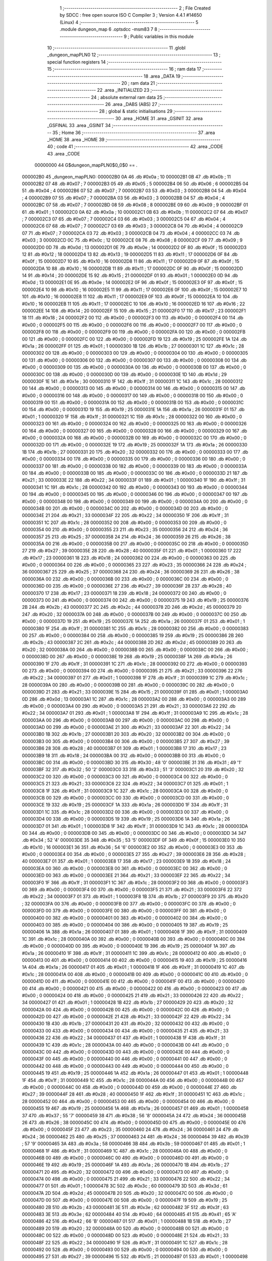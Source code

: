                                       1 ;--------------------------------------------------------
                                      2 ; File Created by SDCC : free open source ISO C Compiler 
                                      3 ; Version 4.4.1 #14650 (Linux)
                                      4 ;--------------------------------------------------------
                                      5 	.module dungeon_map
                                      6 	.optsdcc -msm83
                                      7 	
                                      8 ;--------------------------------------------------------
                                      9 ; Public variables in this module
                                     10 ;--------------------------------------------------------
                                     11 	.globl _dungeon_mapPLN0
                                     12 ;--------------------------------------------------------
                                     13 ; special function registers
                                     14 ;--------------------------------------------------------
                                     15 ;--------------------------------------------------------
                                     16 ; ram data
                                     17 ;--------------------------------------------------------
                                     18 	.area _DATA
                                     19 ;--------------------------------------------------------
                                     20 ; ram data
                                     21 ;--------------------------------------------------------
                                     22 	.area _INITIALIZED
                                     23 ;--------------------------------------------------------
                                     24 ; absolute external ram data
                                     25 ;--------------------------------------------------------
                                     26 	.area _DABS (ABS)
                                     27 ;--------------------------------------------------------
                                     28 ; global & static initialisations
                                     29 ;--------------------------------------------------------
                                     30 	.area _HOME
                                     31 	.area _GSINIT
                                     32 	.area _GSFINAL
                                     33 	.area _GSINIT
                                     34 ;--------------------------------------------------------
                                     35 ; Home
                                     36 ;--------------------------------------------------------
                                     37 	.area _HOME
                                     38 	.area _HOME
                                     39 ;--------------------------------------------------------
                                     40 ; code
                                     41 ;--------------------------------------------------------
                                     42 	.area _CODE
                                     43 	.area _CODE
                         00000000    44 G$dungeon_mapPLN0$0_0$0 == .
    000002B0                         45 _dungeon_mapPLN0:
    000002B0 0A                      46 	.db #0x0a	; 10
    000002B1 0B                      47 	.db #0x0b	; 11
    000002B2 07                      48 	.db #0x07	; 7
    000002B3 05                      49 	.db #0x05	; 5
    000002B4 06                      50 	.db #0x06	; 6
    000002B5 04                      51 	.db #0x04	; 4
    000002B6 07                      52 	.db #0x07	; 7
    000002B7 03                      53 	.db #0x03	; 3
    000002B8 04                      54 	.db #0x04	; 4
    000002B9 07                      55 	.db #0x07	; 7
    000002BA 03                      56 	.db #0x03	; 3
    000002BB 04                      57 	.db #0x04	; 4
    000002BC 07                      58 	.db #0x07	; 7
    000002BD 08                      59 	.db #0x08	; 8
    000002BE 09                      60 	.db #0x09	; 9
    000002BF 01                      61 	.db #0x01	; 1
    000002C0 0A                      62 	.db #0x0a	; 10
    000002C1 0B                      63 	.db #0x0b	; 11
    000002C2 07                      64 	.db #0x07	; 7
    000002C3 07                      65 	.db #0x07	; 7
    000002C4 03                      66 	.db #0x03	; 3
    000002C5 04                      67 	.db #0x04	; 4
    000002C6 07                      68 	.db #0x07	; 7
    000002C7 03                      69 	.db #0x03	; 3
    000002C8 04                      70 	.db #0x04	; 4
    000002C9 07                      71 	.db #0x07	; 7
    000002CA 03                      72 	.db #0x03	; 3
    000002CB 04                      73 	.db #0x04	; 4
    000002CC 03                      74 	.db #0x03	; 3
    000002CD 0C                      75 	.db #0x0c	; 12
    000002CE 08                      76 	.db #0x08	; 8
    000002CF 09                      77 	.db #0x09	; 9
    000002D0 0D                      78 	.db #0x0d	; 13
    000002D1 0E                      79 	.db #0x0e	; 14
    000002D2 0F                      80 	.db #0x0f	; 15
    000002D3 12                      81 	.db #0x12	; 18
    000002D4 13                      82 	.db #0x13	; 19
    000002D5 11                      83 	.db #0x11	; 17
    000002D6 0F                      84 	.db #0x0f	; 15
    000002D7 10                      85 	.db #0x10	; 16
    000002D8 11                      86 	.db #0x11	; 17
    000002D9 0F                      87 	.db #0x0f	; 15
    000002DA 10                      88 	.db #0x10	; 16
    000002DB 11                      89 	.db #0x11	; 17
    000002DC 0F                      90 	.db #0x0f	; 15
    000002DD 14                      91 	.db #0x14	; 20
    000002DE 15                      92 	.db #0x15	; 21
    000002DF 01                      93 	.db #0x01	; 1
    000002E0 0D                      94 	.db #0x0d	; 13
    000002E1 0E                      95 	.db #0x0e	; 14
    000002E2 0F                      96 	.db #0x0f	; 15
    000002E3 0F                      97 	.db #0x0f	; 15
    000002E4 10                      98 	.db #0x10	; 16
    000002E5 11                      99 	.db #0x11	; 17
    000002E6 0F                     100 	.db #0x0f	; 15
    000002E7 10                     101 	.db #0x10	; 16
    000002E8 11                     102 	.db #0x11	; 17
    000002E9 0F                     103 	.db #0x0f	; 15
    000002EA 10                     104 	.db #0x10	; 16
    000002EB 11                     105 	.db #0x11	; 17
    000002EC 10                     106 	.db #0x10	; 16
    000002ED 16                     107 	.db #0x16	; 22
    000002EE 14                     108 	.db #0x14	; 20
    000002EF 15                     109 	.db #0x15	; 21
    000002F0 17                     110 	.db #0x17	; 23
    000002F1 18                     111 	.db #0x18	; 24
    000002F2 00                     112 	.db #0x00	; 0
    000002F3 00                     113 	.db #0x00	; 0
    000002F4 00                     114 	.db #0x00	; 0
    000002F5 00                     115 	.db #0x00	; 0
    000002F6 00                     116 	.db #0x00	; 0
    000002F7 00                     117 	.db #0x00	; 0
    000002F8 00                     118 	.db #0x00	; 0
    000002F9 00                     119 	.db #0x00	; 0
    000002FA 00                     120 	.db #0x00	; 0
    000002FB 00                     121 	.db #0x00	; 0
    000002FC 00                     122 	.db #0x00	; 0
    000002FD 19                     123 	.db #0x19	; 25
    000002FE 1A                     124 	.db #0x1a	; 26
    000002FF 01                     125 	.db #0x01	; 1
    00000300 1B                     126 	.db #0x1b	; 27
    00000301 1C                     127 	.db #0x1c	; 28
    00000302 00                     128 	.db #0x00	; 0
    00000303 00                     129 	.db #0x00	; 0
    00000304 00                     130 	.db #0x00	; 0
    00000305 00                     131 	.db #0x00	; 0
    00000306 00                     132 	.db #0x00	; 0
    00000307 00                     133 	.db #0x00	; 0
    00000308 00                     134 	.db #0x00	; 0
    00000309 00                     135 	.db #0x00	; 0
    0000030A 00                     136 	.db #0x00	; 0
    0000030B 00                     137 	.db #0x00	; 0
    0000030C 00                     138 	.db #0x00	; 0
    0000030D 00                     139 	.db #0x00	; 0
    0000030E 1D                     140 	.db #0x1d	; 29
    0000030F 1E                     141 	.db #0x1e	; 30
    00000310 1F                     142 	.db #0x1f	; 31
    00000311 1C                     143 	.db #0x1c	; 28
    00000312 00                     144 	.db #0x00	; 0
    00000313 00                     145 	.db #0x00	; 0
    00000314 00                     146 	.db #0x00	; 0
    00000315 00                     147 	.db #0x00	; 0
    00000316 00                     148 	.db #0x00	; 0
    00000317 00                     149 	.db #0x00	; 0
    00000318 00                     150 	.db #0x00	; 0
    00000319 00                     151 	.db #0x00	; 0
    0000031A 00                     152 	.db #0x00	; 0
    0000031B 00                     153 	.db #0x00	; 0
    0000031C 00                     154 	.db #0x00	; 0
    0000031D 19                     155 	.db #0x19	; 25
    0000031E 1A                     156 	.db #0x1a	; 26
    0000031F 01                     157 	.db #0x01	; 1
    00000320 1F                     158 	.db #0x1f	; 31
    00000321 1C                     159 	.db #0x1c	; 28
    00000322 00                     160 	.db #0x00	; 0
    00000323 00                     161 	.db #0x00	; 0
    00000324 00                     162 	.db #0x00	; 0
    00000325 00                     163 	.db #0x00	; 0
    00000326 00                     164 	.db #0x00	; 0
    00000327 00                     165 	.db #0x00	; 0
    00000328 00                     166 	.db #0x00	; 0
    00000329 00                     167 	.db #0x00	; 0
    0000032A 00                     168 	.db #0x00	; 0
    0000032B 00                     169 	.db #0x00	; 0
    0000032C 00                     170 	.db #0x00	; 0
    0000032D 00                     171 	.db #0x00	; 0
    0000032E 19                     172 	.db #0x19	; 25
    0000032F 1A                     173 	.db #0x1a	; 26
    00000330 1B                     174 	.db #0x1b	; 27
    00000331 20                     175 	.db #0x20	; 32
    00000332 00                     176 	.db #0x00	; 0
    00000333 00                     177 	.db #0x00	; 0
    00000334 00                     178 	.db #0x00	; 0
    00000335 00                     179 	.db #0x00	; 0
    00000336 00                     180 	.db #0x00	; 0
    00000337 00                     181 	.db #0x00	; 0
    00000338 00                     182 	.db #0x00	; 0
    00000339 00                     183 	.db #0x00	; 0
    0000033A 00                     184 	.db #0x00	; 0
    0000033B 00                     185 	.db #0x00	; 0
    0000033C 00                     186 	.db #0x00	; 0
    0000033D 21                     187 	.db #0x21	; 33
    0000033E 22                     188 	.db #0x22	; 34
    0000033F 01                     189 	.db #0x01	; 1
    00000340 1F                     190 	.db #0x1f	; 31
    00000341 1C                     191 	.db #0x1c	; 28
    00000342 00                     192 	.db #0x00	; 0
    00000343 00                     193 	.db #0x00	; 0
    00000344 00                     194 	.db #0x00	; 0
    00000345 00                     195 	.db #0x00	; 0
    00000346 00                     196 	.db #0x00	; 0
    00000347 00                     197 	.db #0x00	; 0
    00000348 00                     198 	.db #0x00	; 0
    00000349 00                     199 	.db #0x00	; 0
    0000034A 00                     200 	.db #0x00	; 0
    0000034B 00                     201 	.db #0x00	; 0
    0000034C 00                     202 	.db #0x00	; 0
    0000034D 00                     203 	.db #0x00	; 0
    0000034E 21                     204 	.db #0x21	; 33
    0000034F 22                     205 	.db #0x22	; 34
    00000350 1F                     206 	.db #0x1f	; 31
    00000351 1C                     207 	.db #0x1c	; 28
    00000352 00                     208 	.db #0x00	; 0
    00000353 00                     209 	.db #0x00	; 0
    00000354 00                     210 	.db #0x00	; 0
    00000355 23                     211 	.db #0x23	; 35
    00000356 24                     212 	.db #0x24	; 36
    00000357 25                     213 	.db #0x25	; 37
    00000358 24                     214 	.db #0x24	; 36
    00000359 26                     215 	.db #0x26	; 38
    0000035A 00                     216 	.db #0x00	; 0
    0000035B 00                     217 	.db #0x00	; 0
    0000035C 00                     218 	.db #0x00	; 0
    0000035D 27                     219 	.db #0x27	; 39
    0000035E 28                     220 	.db #0x28	; 40
    0000035F 01                     221 	.db #0x01	; 1
    00000360 17                     222 	.db #0x17	; 23
    00000361 18                     223 	.db #0x18	; 24
    00000362 00                     224 	.db #0x00	; 0
    00000363 00                     225 	.db #0x00	; 0
    00000364 00                     226 	.db #0x00	; 0
    00000365 23                     227 	.db #0x23	; 35
    00000366 24                     228 	.db #0x24	; 36
    00000367 25                     229 	.db #0x25	; 37
    00000368 24                     230 	.db #0x24	; 36
    00000369 26                     231 	.db #0x26	; 38
    0000036A 00                     232 	.db #0x00	; 0
    0000036B 00                     233 	.db #0x00	; 0
    0000036C 00                     234 	.db #0x00	; 0
    0000036D 00                     235 	.db #0x00	; 0
    0000036E 27                     236 	.db #0x27	; 39
    0000036F 28                     237 	.db #0x28	; 40
    00000370 17                     238 	.db #0x17	; 23
    00000371 18                     239 	.db #0x18	; 24
    00000372 00                     240 	.db #0x00	; 0
    00000373 00                     241 	.db #0x00	; 0
    00000374 00                     242 	.db #0x00	; 0
    00000375 19                     243 	.db #0x19	; 25
    00000376 2B                     244 	.db #0x2b	; 43
    00000377 2C                     245 	.db #0x2c	; 44
    00000378 2D                     246 	.db #0x2d	; 45
    00000379 20                     247 	.db #0x20	; 32
    0000037A 00                     248 	.db #0x00	; 0
    0000037B 00                     249 	.db #0x00	; 0
    0000037C 00                     250 	.db #0x00	; 0
    0000037D 19                     251 	.db #0x19	; 25
    0000037E 1A                     252 	.db #0x1a	; 26
    0000037F 01                     253 	.db #0x01	; 1
    00000380 1F                     254 	.db #0x1f	; 31
    00000381 1C                     255 	.db #0x1c	; 28
    00000382 00                     256 	.db #0x00	; 0
    00000383 00                     257 	.db #0x00	; 0
    00000384 00                     258 	.db #0x00	; 0
    00000385 19                     259 	.db #0x19	; 25
    00000386 2B                     260 	.db #0x2b	; 43
    00000387 2C                     261 	.db #0x2c	; 44
    00000388 2D                     262 	.db #0x2d	; 45
    00000389 20                     263 	.db #0x20	; 32
    0000038A 00                     264 	.db #0x00	; 0
    0000038B 00                     265 	.db #0x00	; 0
    0000038C 00                     266 	.db #0x00	; 0
    0000038D 00                     267 	.db #0x00	; 0
    0000038E 19                     268 	.db #0x19	; 25
    0000038F 1A                     269 	.db #0x1a	; 26
    00000390 1F                     270 	.db #0x1f	; 31
    00000391 1C                     271 	.db #0x1c	; 28
    00000392 00                     272 	.db #0x00	; 0
    00000393 00                     273 	.db #0x00	; 0
    00000394 00                     274 	.db #0x00	; 0
    00000395 21                     275 	.db #0x21	; 33
    00000396 22                     276 	.db #0x22	; 34
    00000397 01                     277 	.db #0x01	; 1
    00000398 1F                     278 	.db #0x1f	; 31
    00000399 1C                     279 	.db #0x1c	; 28
    0000039A 00                     280 	.db #0x00	; 0
    0000039B 00                     281 	.db #0x00	; 0
    0000039C 00                     282 	.db #0x00	; 0
    0000039D 21                     283 	.db #0x21	; 33
    0000039E 15                     284 	.db #0x15	; 21
    0000039F 01                     285 	.db #0x01	; 1
    000003A0 0D                     286 	.db #0x0d	; 13
    000003A1 1C                     287 	.db #0x1c	; 28
    000003A2 00                     288 	.db #0x00	; 0
    000003A3 00                     289 	.db #0x00	; 0
    000003A4 00                     290 	.db #0x00	; 0
    000003A5 21                     291 	.db #0x21	; 33
    000003A6 22                     292 	.db #0x22	; 34
    000003A7 01                     293 	.db #0x01	; 1
    000003A8 1F                     294 	.db #0x1f	; 31
    000003A9 1C                     295 	.db #0x1c	; 28
    000003AA 00                     296 	.db #0x00	; 0
    000003AB 00                     297 	.db #0x00	; 0
    000003AC 00                     298 	.db #0x00	; 0
    000003AD 00                     299 	.db #0x00	; 0
    000003AE 21                     300 	.db #0x21	; 33
    000003AF 22                     301 	.db #0x22	; 34
    000003B0 1B                     302 	.db #0x1b	; 27
    000003B1 20                     303 	.db #0x20	; 32
    000003B2 00                     304 	.db #0x00	; 0
    000003B3 00                     305 	.db #0x00	; 0
    000003B4 00                     306 	.db #0x00	; 0
    000003B5 27                     307 	.db #0x27	; 39
    000003B6 28                     308 	.db #0x28	; 40
    000003B7 01                     309 	.db #0x01	; 1
    000003B8 17                     310 	.db #0x17	; 23
    000003B9 18                     311 	.db #0x18	; 24
    000003BA 00                     312 	.db #0x00	; 0
    000003BB 00                     313 	.db #0x00	; 0
    000003BC 00                     314 	.db #0x00	; 0
    000003BD 30                     315 	.db #0x30	; 48	'0'
    000003BE 31                     316 	.db #0x31	; 49	'1'
    000003BF 32                     317 	.db #0x32	; 50	'2'
    000003C0 33                     318 	.db #0x33	; 51	'3'
    000003C1 20                     319 	.db #0x20	; 32
    000003C2 00                     320 	.db #0x00	; 0
    000003C3 00                     321 	.db #0x00	; 0
    000003C4 00                     322 	.db #0x00	; 0
    000003C5 21                     323 	.db #0x21	; 33
    000003C6 22                     324 	.db #0x22	; 34
    000003C7 01                     325 	.db #0x01	; 1
    000003C8 1F                     326 	.db #0x1f	; 31
    000003C9 1C                     327 	.db #0x1c	; 28
    000003CA 00                     328 	.db #0x00	; 0
    000003CB 00                     329 	.db #0x00	; 0
    000003CC 00                     330 	.db #0x00	; 0
    000003CD 00                     331 	.db #0x00	; 0
    000003CE 19                     332 	.db #0x19	; 25
    000003CF 1A                     333 	.db #0x1a	; 26
    000003D0 1F                     334 	.db #0x1f	; 31
    000003D1 1C                     335 	.db #0x1c	; 28
    000003D2 00                     336 	.db #0x00	; 0
    000003D3 00                     337 	.db #0x00	; 0
    000003D4 00                     338 	.db #0x00	; 0
    000003D5 19                     339 	.db #0x19	; 25
    000003D6 1A                     340 	.db #0x1a	; 26
    000003D7 01                     341 	.db #0x01	; 1
    000003D8 1F                     342 	.db #0x1f	; 31
    000003D9 1C                     343 	.db #0x1c	; 28
    000003DA 00                     344 	.db #0x00	; 0
    000003DB 00                     345 	.db #0x00	; 0
    000003DC 00                     346 	.db #0x00	; 0
    000003DD 34                     347 	.db #0x34	; 52	'4'
    000003DE 35                     348 	.db #0x35	; 53	'5'
    000003DF 0F                     349 	.db #0x0f	; 15
    000003E0 10                     350 	.db #0x10	; 16
    000003E1 36                     351 	.db #0x36	; 54	'6'
    000003E2 00                     352 	.db #0x00	; 0
    000003E3 00                     353 	.db #0x00	; 0
    000003E4 00                     354 	.db #0x00	; 0
    000003E5 27                     355 	.db #0x27	; 39
    000003E6 28                     356 	.db #0x28	; 40
    000003E7 01                     357 	.db #0x01	; 1
    000003E8 17                     358 	.db #0x17	; 23
    000003E9 18                     359 	.db #0x18	; 24
    000003EA 00                     360 	.db #0x00	; 0
    000003EB 00                     361 	.db #0x00	; 0
    000003EC 00                     362 	.db #0x00	; 0
    000003ED 00                     363 	.db #0x00	; 0
    000003EE 21                     364 	.db #0x21	; 33
    000003EF 22                     365 	.db #0x22	; 34
    000003F0 1F                     366 	.db #0x1f	; 31
    000003F1 1C                     367 	.db #0x1c	; 28
    000003F2 00                     368 	.db #0x00	; 0
    000003F3 00                     369 	.db #0x00	; 0
    000003F4 00                     370 	.db #0x00	; 0
    000003F5 21                     371 	.db #0x21	; 33
    000003F6 22                     372 	.db #0x22	; 34
    000003F7 01                     373 	.db #0x01	; 1
    000003F8 1B                     374 	.db #0x1b	; 27
    000003F9 20                     375 	.db #0x20	; 32
    000003FA 00                     376 	.db #0x00	; 0
    000003FB 00                     377 	.db #0x00	; 0
    000003FC 00                     378 	.db #0x00	; 0
    000003FD 00                     379 	.db #0x00	; 0
    000003FE 00                     380 	.db #0x00	; 0
    000003FF 00                     381 	.db #0x00	; 0
    00000400 00                     382 	.db #0x00	; 0
    00000401 00                     383 	.db #0x00	; 0
    00000402 00                     384 	.db #0x00	; 0
    00000403 00                     385 	.db #0x00	; 0
    00000404 00                     386 	.db #0x00	; 0
    00000405 19                     387 	.db #0x19	; 25
    00000406 1A                     388 	.db #0x1a	; 26
    00000407 01                     389 	.db #0x01	; 1
    00000408 1F                     390 	.db #0x1f	; 31
    00000409 1C                     391 	.db #0x1c	; 28
    0000040A 00                     392 	.db #0x00	; 0
    0000040B 00                     393 	.db #0x00	; 0
    0000040C 00                     394 	.db #0x00	; 0
    0000040D 00                     395 	.db #0x00	; 0
    0000040E 19                     396 	.db #0x19	; 25
    0000040F 1A                     397 	.db #0x1a	; 26
    00000410 1F                     398 	.db #0x1f	; 31
    00000411 1C                     399 	.db #0x1c	; 28
    00000412 00                     400 	.db #0x00	; 0
    00000413 00                     401 	.db #0x00	; 0
    00000414 00                     402 	.db #0x00	; 0
    00000415 19                     403 	.db #0x19	; 25
    00000416 1A                     404 	.db #0x1a	; 26
    00000417 01                     405 	.db #0x01	; 1
    00000418 1F                     406 	.db #0x1f	; 31
    00000419 1C                     407 	.db #0x1c	; 28
    0000041A 00                     408 	.db #0x00	; 0
    0000041B 00                     409 	.db #0x00	; 0
    0000041C 00                     410 	.db #0x00	; 0
    0000041D 00                     411 	.db #0x00	; 0
    0000041E 00                     412 	.db #0x00	; 0
    0000041F 00                     413 	.db #0x00	; 0
    00000420 00                     414 	.db #0x00	; 0
    00000421 00                     415 	.db #0x00	; 0
    00000422 00                     416 	.db #0x00	; 0
    00000423 00                     417 	.db #0x00	; 0
    00000424 00                     418 	.db #0x00	; 0
    00000425 21                     419 	.db #0x21	; 33
    00000426 22                     420 	.db #0x22	; 34
    00000427 01                     421 	.db #0x01	; 1
    00000428 1B                     422 	.db #0x1b	; 27
    00000429 20                     423 	.db #0x20	; 32
    0000042A 00                     424 	.db #0x00	; 0
    0000042B 00                     425 	.db #0x00	; 0
    0000042C 00                     426 	.db #0x00	; 0
    0000042D 00                     427 	.db #0x00	; 0
    0000042E 21                     428 	.db #0x21	; 33
    0000042F 22                     429 	.db #0x22	; 34
    00000430 1B                     430 	.db #0x1b	; 27
    00000431 20                     431 	.db #0x20	; 32
    00000432 00                     432 	.db #0x00	; 0
    00000433 00                     433 	.db #0x00	; 0
    00000434 00                     434 	.db #0x00	; 0
    00000435 21                     435 	.db #0x21	; 33
    00000436 22                     436 	.db #0x22	; 34
    00000437 01                     437 	.db #0x01	; 1
    00000438 1F                     438 	.db #0x1f	; 31
    00000439 1C                     439 	.db #0x1c	; 28
    0000043A 00                     440 	.db #0x00	; 0
    0000043B 00                     441 	.db #0x00	; 0
    0000043C 00                     442 	.db #0x00	; 0
    0000043D 00                     443 	.db #0x00	; 0
    0000043E 00                     444 	.db #0x00	; 0
    0000043F 00                     445 	.db #0x00	; 0
    00000440 00                     446 	.db #0x00	; 0
    00000441 00                     447 	.db #0x00	; 0
    00000442 00                     448 	.db #0x00	; 0
    00000443 00                     449 	.db #0x00	; 0
    00000444 00                     450 	.db #0x00	; 0
    00000445 19                     451 	.db #0x19	; 25
    00000446 1A                     452 	.db #0x1a	; 26
    00000447 01                     453 	.db #0x01	; 1
    00000448 1F                     454 	.db #0x1f	; 31
    00000449 1C                     455 	.db #0x1c	; 28
    0000044A 00                     456 	.db #0x00	; 0
    0000044B 00                     457 	.db #0x00	; 0
    0000044C 00                     458 	.db #0x00	; 0
    0000044D 00                     459 	.db #0x00	; 0
    0000044E 27                     460 	.db #0x27	; 39
    0000044F 28                     461 	.db #0x28	; 40
    00000450 1F                     462 	.db #0x1f	; 31
    00000451 1C                     463 	.db #0x1c	; 28
    00000452 00                     464 	.db #0x00	; 0
    00000453 00                     465 	.db #0x00	; 0
    00000454 00                     466 	.db #0x00	; 0
    00000455 19                     467 	.db #0x19	; 25
    00000456 1A                     468 	.db #0x1a	; 26
    00000457 01                     469 	.db #0x01	; 1
    00000458 37                     470 	.db #0x37	; 55	'7'
    00000459 38                     471 	.db #0x38	; 56	'8'
    0000045A 24                     472 	.db #0x24	; 36
    0000045B 26                     473 	.db #0x26	; 38
    0000045C 00                     474 	.db #0x00	; 0
    0000045D 00                     475 	.db #0x00	; 0
    0000045E 00                     476 	.db #0x00	; 0
    0000045F 23                     477 	.db #0x23	; 35
    00000460 24                     478 	.db #0x24	; 36
    00000461 24                     479 	.db #0x24	; 36
    00000462 25                     480 	.db #0x25	; 37
    00000463 24                     481 	.db #0x24	; 36
    00000464 39                     482 	.db #0x39	; 57	'9'
    00000465 3A                     483 	.db #0x3a	; 58
    00000466 3B                     484 	.db #0x3b	; 59
    00000467 01                     485 	.db #0x01	; 1
    00000468 1F                     486 	.db #0x1f	; 31
    00000469 1C                     487 	.db #0x1c	; 28
    0000046A 00                     488 	.db #0x00	; 0
    0000046B 00                     489 	.db #0x00	; 0
    0000046C 00                     490 	.db #0x00	; 0
    0000046D 00                     491 	.db #0x00	; 0
    0000046E 19                     492 	.db #0x19	; 25
    0000046F 1A                     493 	.db #0x1a	; 26
    00000470 1B                     494 	.db #0x1b	; 27
    00000471 20                     495 	.db #0x20	; 32
    00000472 00                     496 	.db #0x00	; 0
    00000473 00                     497 	.db #0x00	; 0
    00000474 00                     498 	.db #0x00	; 0
    00000475 21                     499 	.db #0x21	; 33
    00000476 22                     500 	.db #0x22	; 34
    00000477 01                     501 	.db #0x01	; 1
    00000478 3C                     502 	.db #0x3c	; 60
    00000479 3D                     503 	.db #0x3d	; 61
    0000047A 2D                     504 	.db #0x2d	; 45
    0000047B 20                     505 	.db #0x20	; 32
    0000047C 00                     506 	.db #0x00	; 0
    0000047D 00                     507 	.db #0x00	; 0
    0000047E 00                     508 	.db #0x00	; 0
    0000047F 19                     509 	.db #0x19	; 25
    00000480 2B                     510 	.db #0x2b	; 43
    00000481 3E                     511 	.db #0x3e	; 62
    00000482 3F                     512 	.db #0x3f	; 63
    00000483 3E                     513 	.db #0x3e	; 62
    00000484 40                     514 	.db #0x40	; 64
    00000485 41                     515 	.db #0x41	; 65	'A'
    00000486 42                     516 	.db #0x42	; 66	'B'
    00000487 01                     517 	.db #0x01	; 1
    00000488 1B                     518 	.db #0x1b	; 27
    00000489 20                     519 	.db #0x20	; 32
    0000048A 00                     520 	.db #0x00	; 0
    0000048B 00                     521 	.db #0x00	; 0
    0000048C 00                     522 	.db #0x00	; 0
    0000048D 00                     523 	.db #0x00	; 0
    0000048E 21                     524 	.db #0x21	; 33
    0000048F 22                     525 	.db #0x22	; 34
    00000490 1F                     526 	.db #0x1f	; 31
    00000491 1C                     527 	.db #0x1c	; 28
    00000492 00                     528 	.db #0x00	; 0
    00000493 00                     529 	.db #0x00	; 0
    00000494 00                     530 	.db #0x00	; 0
    00000495 27                     531 	.db #0x27	; 39
    00000496 15                     532 	.db #0x15	; 21
    00000497 01                     533 	.db #0x01	; 1
    00000498 01                     534 	.db #0x01	; 1
    00000499 01                     535 	.db #0x01	; 1
    0000049A 1F                     536 	.db #0x1f	; 31
    0000049B 1C                     537 	.db #0x1c	; 28
    0000049C 00                     538 	.db #0x00	; 0
    0000049D 00                     539 	.db #0x00	; 0
    0000049E 00                     540 	.db #0x00	; 0
    0000049F 21                     541 	.db #0x21	; 33
    000004A0 22                     542 	.db #0x22	; 34
    000004A1 01                     543 	.db #0x01	; 1
    000004A2 01                     544 	.db #0x01	; 1
    000004A3 01                     545 	.db #0x01	; 1
    000004A4 01                     546 	.db #0x01	; 1
    000004A5 01                     547 	.db #0x01	; 1
    000004A6 01                     548 	.db #0x01	; 1
    000004A7 01                     549 	.db #0x01	; 1
    000004A8 0D                     550 	.db #0x0d	; 13
    000004A9 20                     551 	.db #0x20	; 32
    000004AA 00                     552 	.db #0x00	; 0
    000004AB 00                     553 	.db #0x00	; 0
    000004AC 00                     554 	.db #0x00	; 0
    000004AD 00                     555 	.db #0x00	; 0
    000004AE 19                     556 	.db #0x19	; 25
    000004AF 1A                     557 	.db #0x1a	; 26
    000004B0 1F                     558 	.db #0x1f	; 31
    000004B1 1C                     559 	.db #0x1c	; 28
    000004B2 00                     560 	.db #0x00	; 0
    000004B3 00                     561 	.db #0x00	; 0
    000004B4 00                     562 	.db #0x00	; 0
    000004B5 30                     563 	.db #0x30	; 48	'0'
    000004B6 31                     564 	.db #0x31	; 49	'1'
    000004B7 0B                     565 	.db #0x0b	; 11
    000004B8 03                     566 	.db #0x03	; 3
    000004B9 07                     567 	.db #0x07	; 7
    000004BA 33                     568 	.db #0x33	; 51	'3'
    000004BB 20                     569 	.db #0x20	; 32
    000004BC 00                     570 	.db #0x00	; 0
    000004BD 00                     571 	.db #0x00	; 0
    000004BE 00                     572 	.db #0x00	; 0
    000004BF 30                     573 	.db #0x30	; 48	'0'
    000004C0 31                     574 	.db #0x31	; 49	'1'
    000004C1 08                     575 	.db #0x08	; 8
    000004C2 09                     576 	.db #0x09	; 9
    000004C3 01                     577 	.db #0x01	; 1
    000004C4 0A                     578 	.db #0x0a	; 10
    000004C5 0B                     579 	.db #0x0b	; 11
    000004C6 07                     580 	.db #0x07	; 7
    000004C7 0B                     581 	.db #0x0b	; 11
    000004C8 33                     582 	.db #0x33	; 51	'3'
    000004C9 20                     583 	.db #0x20	; 32
    000004CA 00                     584 	.db #0x00	; 0
    000004CB 00                     585 	.db #0x00	; 0
    000004CC 00                     586 	.db #0x00	; 0
    000004CD 00                     587 	.db #0x00	; 0
    000004CE 21                     588 	.db #0x21	; 33
    000004CF 22                     589 	.db #0x22	; 34
    000004D0 1F                     590 	.db #0x1f	; 31
    000004D1 1C                     591 	.db #0x1c	; 28
    000004D2 00                     592 	.db #0x00	; 0
    000004D3 00                     593 	.db #0x00	; 0
    000004D4 00                     594 	.db #0x00	; 0
    000004D5 34                     595 	.db #0x34	; 52	'4'
    000004D6 35                     596 	.db #0x35	; 53	'5'
    000004D7 0F                     597 	.db #0x0f	; 15
    000004D8 10                     598 	.db #0x10	; 16
    000004D9 0F                     599 	.db #0x0f	; 15
    000004DA 10                     600 	.db #0x10	; 16
    000004DB 36                     601 	.db #0x36	; 54	'6'
    000004DC 00                     602 	.db #0x00	; 0
    000004DD 00                     603 	.db #0x00	; 0
    000004DE 00                     604 	.db #0x00	; 0
    000004DF 34                     605 	.db #0x34	; 52	'4'
    000004E0 35                     606 	.db #0x35	; 53	'5'
    000004E1 14                     607 	.db #0x14	; 20
    000004E2 15                     608 	.db #0x15	; 21
    000004E3 01                     609 	.db #0x01	; 1
    000004E4 0D                     610 	.db #0x0d	; 13
    000004E5 0E                     611 	.db #0x0e	; 14
    000004E6 0F                     612 	.db #0x0f	; 15
    000004E7 0F                     613 	.db #0x0f	; 15
    000004E8 10                     614 	.db #0x10	; 16
    000004E9 36                     615 	.db #0x36	; 54	'6'
    000004EA 00                     616 	.db #0x00	; 0
    000004EB 00                     617 	.db #0x00	; 0
    000004EC 00                     618 	.db #0x00	; 0
    000004ED 00                     619 	.db #0x00	; 0
    000004EE 19                     620 	.db #0x19	; 25
    000004EF 22                     621 	.db #0x22	; 34
    000004F0 29                     622 	.db #0x29	; 41
    000004F1 2A                     623 	.db #0x2a	; 42
    000004F2 00                     624 	.db #0x00	; 0
    000004F3 00                     625 	.db #0x00	; 0
    000004F4 00                     626 	.db #0x00	; 0
    000004F5 00                     627 	.db #0x00	; 0
    000004F6 00                     628 	.db #0x00	; 0
    000004F7 00                     629 	.db #0x00	; 0
    000004F8 00                     630 	.db #0x00	; 0
    000004F9 00                     631 	.db #0x00	; 0
    000004FA 00                     632 	.db #0x00	; 0
    000004FB 00                     633 	.db #0x00	; 0
    000004FC 00                     634 	.db #0x00	; 0
    000004FD 00                     635 	.db #0x00	; 0
    000004FE 00                     636 	.db #0x00	; 0
    000004FF 00                     637 	.db #0x00	; 0
    00000500 00                     638 	.db #0x00	; 0
    00000501 19                     639 	.db #0x19	; 25
    00000502 1A                     640 	.db #0x1a	; 26
    00000503 01                     641 	.db #0x01	; 1
    00000504 1F                     642 	.db #0x1f	; 31
    00000505 1C                     643 	.db #0x1c	; 28
    00000506 00                     644 	.db #0x00	; 0
    00000507 00                     645 	.db #0x00	; 0
    00000508 00                     646 	.db #0x00	; 0
    00000509 00                     647 	.db #0x00	; 0
    0000050A 00                     648 	.db #0x00	; 0
    0000050B 00                     649 	.db #0x00	; 0
    0000050C 00                     650 	.db #0x00	; 0
    0000050D 00                     651 	.db #0x00	; 0
    0000050E 43                     652 	.db #0x43	; 67	'C'
    0000050F 44                     653 	.db #0x44	; 68	'D'
    00000510 2E                     654 	.db #0x2e	; 46
    00000511 2F                     655 	.db #0x2f	; 47
    00000512 00                     656 	.db #0x00	; 0
    00000513 00                     657 	.db #0x00	; 0
    00000514 00                     658 	.db #0x00	; 0
    00000515 00                     659 	.db #0x00	; 0
    00000516 00                     660 	.db #0x00	; 0
    00000517 00                     661 	.db #0x00	; 0
    00000518 00                     662 	.db #0x00	; 0
    00000519 00                     663 	.db #0x00	; 0
    0000051A 00                     664 	.db #0x00	; 0
    0000051B 00                     665 	.db #0x00	; 0
    0000051C 00                     666 	.db #0x00	; 0
    0000051D 00                     667 	.db #0x00	; 0
    0000051E 00                     668 	.db #0x00	; 0
    0000051F 00                     669 	.db #0x00	; 0
    00000520 00                     670 	.db #0x00	; 0
    00000521 19                     671 	.db #0x19	; 25
    00000522 1A                     672 	.db #0x1a	; 26
    00000523 01                     673 	.db #0x01	; 1
    00000524 1F                     674 	.db #0x1f	; 31
    00000525 1C                     675 	.db #0x1c	; 28
    00000526 00                     676 	.db #0x00	; 0
    00000527 00                     677 	.db #0x00	; 0
    00000528 00                     678 	.db #0x00	; 0
    00000529 00                     679 	.db #0x00	; 0
    0000052A 00                     680 	.db #0x00	; 0
    0000052B 00                     681 	.db #0x00	; 0
    0000052C 00                     682 	.db #0x00	; 0
    0000052D 00                     683 	.db #0x00	; 0
    0000052E 45                     684 	.db #0x45	; 69	'E'
    0000052F 46                     685 	.db #0x46	; 70	'F'
    00000530 1B                     686 	.db #0x1b	; 27
    00000531 20                     687 	.db #0x20	; 32
    00000532 00                     688 	.db #0x00	; 0
    00000533 00                     689 	.db #0x00	; 0
    00000534 00                     690 	.db #0x00	; 0
    00000535 00                     691 	.db #0x00	; 0
    00000536 00                     692 	.db #0x00	; 0
    00000537 00                     693 	.db #0x00	; 0
    00000538 00                     694 	.db #0x00	; 0
    00000539 00                     695 	.db #0x00	; 0
    0000053A 00                     696 	.db #0x00	; 0
    0000053B 00                     697 	.db #0x00	; 0
    0000053C 00                     698 	.db #0x00	; 0
    0000053D 00                     699 	.db #0x00	; 0
    0000053E 00                     700 	.db #0x00	; 0
    0000053F 00                     701 	.db #0x00	; 0
    00000540 00                     702 	.db #0x00	; 0
    00000541 30                     703 	.db #0x30	; 48	'0'
    00000542 31                     704 	.db #0x31	; 49	'1'
    00000543 32                     705 	.db #0x32	; 50	'2'
    00000544 33                     706 	.db #0x33	; 51	'3'
    00000545 20                     707 	.db #0x20	; 32
    00000546 00                     708 	.db #0x00	; 0
    00000547 00                     709 	.db #0x00	; 0
    00000548 00                     710 	.db #0x00	; 0
    00000549 00                     711 	.db #0x00	; 0
    0000054A 00                     712 	.db #0x00	; 0
    0000054B 00                     713 	.db #0x00	; 0
    0000054C 00                     714 	.db #0x00	; 0
    0000054D 00                     715 	.db #0x00	; 0
    0000054E 21                     716 	.db #0x21	; 33
    0000054F 22                     717 	.db #0x22	; 34
    00000550 37                     718 	.db #0x37	; 55	'7'
    00000551 38                     719 	.db #0x38	; 56	'8'
    00000552 24                     720 	.db #0x24	; 36
    00000553 24                     721 	.db #0x24	; 36
    00000554 24                     722 	.db #0x24	; 36
    00000555 24                     723 	.db #0x24	; 36
    00000556 24                     724 	.db #0x24	; 36
    00000557 25                     725 	.db #0x25	; 37
    00000558 24                     726 	.db #0x24	; 36
    00000559 39                     727 	.db #0x39	; 57	'9'
    0000055A 24                     728 	.db #0x24	; 36
    0000055B 25                     729 	.db #0x25	; 37
    0000055C 24                     730 	.db #0x24	; 36
    0000055D 26                     731 	.db #0x26	; 38
    0000055E 00                     732 	.db #0x00	; 0
    0000055F 00                     733 	.db #0x00	; 0
    00000560 00                     734 	.db #0x00	; 0
    00000561 34                     735 	.db #0x34	; 52	'4'
    00000562 35                     736 	.db #0x35	; 53	'5'
    00000563 0F                     737 	.db #0x0f	; 15
    00000564 10                     738 	.db #0x10	; 16
    00000565 36                     739 	.db #0x36	; 54	'6'
    00000566 00                     740 	.db #0x00	; 0
    00000567 00                     741 	.db #0x00	; 0
    00000568 00                     742 	.db #0x00	; 0
    00000569 23                     743 	.db #0x23	; 35
    0000056A 24                     744 	.db #0x24	; 36
    0000056B 24                     745 	.db #0x24	; 36
    0000056C 24                     746 	.db #0x24	; 36
    0000056D 24                     747 	.db #0x24	; 36
    0000056E 3A                     748 	.db #0x3a	; 58
    0000056F 3B                     749 	.db #0x3b	; 59
    00000570 3C                     750 	.db #0x3c	; 60
    00000571 3D                     751 	.db #0x3d	; 61
    00000572 3E                     752 	.db #0x3e	; 62
    00000573 3E                     753 	.db #0x3e	; 62
    00000574 3E                     754 	.db #0x3e	; 62
    00000575 3E                     755 	.db #0x3e	; 62
    00000576 3E                     756 	.db #0x3e	; 62
    00000577 3F                     757 	.db #0x3f	; 63
    00000578 3E                     758 	.db #0x3e	; 62
    00000579 40                     759 	.db #0x40	; 64
    0000057A 3E                     760 	.db #0x3e	; 62
    0000057B 2C                     761 	.db #0x2c	; 44
    0000057C 2D                     762 	.db #0x2d	; 45
    0000057D 20                     763 	.db #0x20	; 32
    0000057E 00                     764 	.db #0x00	; 0
    0000057F 00                     765 	.db #0x00	; 0
    00000580 00                     766 	.db #0x00	; 0
    00000581 00                     767 	.db #0x00	; 0
    00000582 00                     768 	.db #0x00	; 0
    00000583 00                     769 	.db #0x00	; 0
    00000584 00                     770 	.db #0x00	; 0
    00000585 00                     771 	.db #0x00	; 0
    00000586 00                     772 	.db #0x00	; 0
    00000587 00                     773 	.db #0x00	; 0
    00000588 00                     774 	.db #0x00	; 0
    00000589 19                     775 	.db #0x19	; 25
    0000058A 2B                     776 	.db #0x2b	; 43
    0000058B 41                     777 	.db #0x41	; 65	'A'
    0000058C 3E                     778 	.db #0x3e	; 62
    0000058D 3E                     779 	.db #0x3e	; 62
    0000058E 41                     780 	.db #0x41	; 65	'A'
    0000058F 42                     781 	.db #0x42	; 66	'B'
    00000590 01                     782 	.db #0x01	; 1
    00000591 01                     783 	.db #0x01	; 1
    00000592 01                     784 	.db #0x01	; 1
    00000593 01                     785 	.db #0x01	; 1
    00000594 01                     786 	.db #0x01	; 1
    00000595 01                     787 	.db #0x01	; 1
    00000596 01                     788 	.db #0x01	; 1
    00000597 01                     789 	.db #0x01	; 1
    00000598 01                     790 	.db #0x01	; 1
    00000599 01                     791 	.db #0x01	; 1
    0000059A 01                     792 	.db #0x01	; 1
    0000059B 01                     793 	.db #0x01	; 1
    0000059C 1F                     794 	.db #0x1f	; 31
    0000059D 1C                     795 	.db #0x1c	; 28
    0000059E 00                     796 	.db #0x00	; 0
    0000059F 00                     797 	.db #0x00	; 0
    000005A0 00                     798 	.db #0x00	; 0
    000005A1 00                     799 	.db #0x00	; 0
    000005A2 00                     800 	.db #0x00	; 0
    000005A3 00                     801 	.db #0x00	; 0
    000005A4 00                     802 	.db #0x00	; 0
    000005A5 00                     803 	.db #0x00	; 0
    000005A6 00                     804 	.db #0x00	; 0
    000005A7 00                     805 	.db #0x00	; 0
    000005A8 00                     806 	.db #0x00	; 0
    000005A9 21                     807 	.db #0x21	; 33
    000005AA 22                     808 	.db #0x22	; 34
    000005AB 01                     809 	.db #0x01	; 1
    000005AC 01                     810 	.db #0x01	; 1
    000005AD 01                     811 	.db #0x01	; 1
    000005AE 01                     812 	.db #0x01	; 1
    000005AF 01                     813 	.db #0x01	; 1
    000005B0 0A                     814 	.db #0x0a	; 10
    000005B1 0B                     815 	.db #0x0b	; 11
    000005B2 07                     816 	.db #0x07	; 7
    000005B3 03                     817 	.db #0x03	; 3
    000005B4 07                     818 	.db #0x07	; 7
    000005B5 03                     819 	.db #0x03	; 3
    000005B6 04                     820 	.db #0x04	; 4
    000005B7 07                     821 	.db #0x07	; 7
    000005B8 03                     822 	.db #0x03	; 3
    000005B9 04                     823 	.db #0x04	; 4
    000005BA 0B                     824 	.db #0x0b	; 11
    000005BB 0B                     825 	.db #0x0b	; 11
    000005BC 33                     826 	.db #0x33	; 51	'3'
    000005BD 20                     827 	.db #0x20	; 32
    000005BE 00                     828 	.db #0x00	; 0
    000005BF 00                     829 	.db #0x00	; 0
    000005C0 00                     830 	.db #0x00	; 0
    000005C1 00                     831 	.db #0x00	; 0
    000005C2 00                     832 	.db #0x00	; 0
    000005C3 00                     833 	.db #0x00	; 0
    000005C4 00                     834 	.db #0x00	; 0
    000005C5 00                     835 	.db #0x00	; 0
    000005C6 00                     836 	.db #0x00	; 0
    000005C7 00                     837 	.db #0x00	; 0
    000005C8 00                     838 	.db #0x00	; 0
    000005C9 30                     839 	.db #0x30	; 48	'0'
    000005CA 31                     840 	.db #0x31	; 49	'1'
    000005CB 0B                     841 	.db #0x0b	; 11
    000005CC 07                     842 	.db #0x07	; 7
    000005CD 03                     843 	.db #0x03	; 3
    000005CE 08                     844 	.db #0x08	; 8
    000005CF 09                     845 	.db #0x09	; 9
    000005D0 0D                     846 	.db #0x0d	; 13
    000005D1 0E                     847 	.db #0x0e	; 14
    000005D2 0F                     848 	.db #0x0f	; 15
    000005D3 10                     849 	.db #0x10	; 16
    000005D4 0F                     850 	.db #0x0f	; 15
    000005D5 10                     851 	.db #0x10	; 16
    000005D6 11                     852 	.db #0x11	; 17
    000005D7 0F                     853 	.db #0x0f	; 15
    000005D8 10                     854 	.db #0x10	; 16
    000005D9 11                     855 	.db #0x11	; 17
    000005DA 10                     856 	.db #0x10	; 16
    000005DB 0F                     857 	.db #0x0f	; 15
    000005DC 10                     858 	.db #0x10	; 16
    000005DD 36                     859 	.db #0x36	; 54	'6'
    000005DE 00                     860 	.db #0x00	; 0
    000005DF 00                     861 	.db #0x00	; 0
    000005E0 00                     862 	.db #0x00	; 0
    000005E1 23                     863 	.db #0x23	; 35
    000005E2 24                     864 	.db #0x24	; 36
    000005E3 25                     865 	.db #0x25	; 37
    000005E4 24                     866 	.db #0x24	; 36
    000005E5 26                     867 	.db #0x26	; 38
    000005E6 00                     868 	.db #0x00	; 0
    000005E7 00                     869 	.db #0x00	; 0
    000005E8 00                     870 	.db #0x00	; 0
    000005E9 34                     871 	.db #0x34	; 52	'4'
    000005EA 35                     872 	.db #0x35	; 53	'5'
    000005EB 10                     873 	.db #0x10	; 16
    000005EC 0F                     874 	.db #0x0f	; 15
    000005ED 10                     875 	.db #0x10	; 16
    000005EE 14                     876 	.db #0x14	; 20
    000005EF 15                     877 	.db #0x15	; 21
    000005F0 1F                     878 	.db #0x1f	; 31
    000005F1 1C                     879 	.db #0x1c	; 28
    000005F2 00                     880 	.db #0x00	; 0
    000005F3 00                     881 	.db #0x00	; 0
    000005F4 00                     882 	.db #0x00	; 0
    000005F5 00                     883 	.db #0x00	; 0
    000005F6 00                     884 	.db #0x00	; 0
    000005F7 00                     885 	.db #0x00	; 0
    000005F8 00                     886 	.db #0x00	; 0
    000005F9 00                     887 	.db #0x00	; 0
    000005FA 00                     888 	.db #0x00	; 0
    000005FB 00                     889 	.db #0x00	; 0
    000005FC 00                     890 	.db #0x00	; 0
    000005FD 00                     891 	.db #0x00	; 0
    000005FE 00                     892 	.db #0x00	; 0
    000005FF 00                     893 	.db #0x00	; 0
    00000600 00                     894 	.db #0x00	; 0
    00000601 19                     895 	.db #0x19	; 25
    00000602 2B                     896 	.db #0x2b	; 43
    00000603 2C                     897 	.db #0x2c	; 44
    00000604 2D                     898 	.db #0x2d	; 45
    00000605 20                     899 	.db #0x20	; 32
    00000606 00                     900 	.db #0x00	; 0
    00000607 00                     901 	.db #0x00	; 0
    00000608 00                     902 	.db #0x00	; 0
    00000609 00                     903 	.db #0x00	; 0
    0000060A 00                     904 	.db #0x00	; 0
    0000060B 00                     905 	.db #0x00	; 0
    0000060C 00                     906 	.db #0x00	; 0
    0000060D 00                     907 	.db #0x00	; 0
    0000060E 27                     908 	.db #0x27	; 39
    0000060F 28                     909 	.db #0x28	; 40
    00000610 1F                     910 	.db #0x1f	; 31
    00000611 1C                     911 	.db #0x1c	; 28
    00000612 00                     912 	.db #0x00	; 0
    00000613 00                     913 	.db #0x00	; 0
    00000614 00                     914 	.db #0x00	; 0
    00000615 00                     915 	.db #0x00	; 0
    00000616 00                     916 	.db #0x00	; 0
    00000617 00                     917 	.db #0x00	; 0
    00000618 00                     918 	.db #0x00	; 0
    00000619 00                     919 	.db #0x00	; 0
    0000061A 00                     920 	.db #0x00	; 0
    0000061B 00                     921 	.db #0x00	; 0
    0000061C 00                     922 	.db #0x00	; 0
    0000061D 00                     923 	.db #0x00	; 0
    0000061E 00                     924 	.db #0x00	; 0
    0000061F 00                     925 	.db #0x00	; 0
    00000620 00                     926 	.db #0x00	; 0
    00000621 27                     927 	.db #0x27	; 39
    00000622 28                     928 	.db #0x28	; 40
    00000623 01                     929 	.db #0x01	; 1
    00000624 17                     930 	.db #0x17	; 23
    00000625 18                     931 	.db #0x18	; 24
    00000626 00                     932 	.db #0x00	; 0
    00000627 00                     933 	.db #0x00	; 0
    00000628 00                     934 	.db #0x00	; 0
    00000629 00                     935 	.db #0x00	; 0
    0000062A 00                     936 	.db #0x00	; 0
    0000062B 00                     937 	.db #0x00	; 0
    0000062C 00                     938 	.db #0x00	; 0
    0000062D 00                     939 	.db #0x00	; 0
    0000062E 19                     940 	.db #0x19	; 25
    0000062F 1A                     941 	.db #0x1a	; 26
    00000630 1B                     942 	.db #0x1b	; 27
    00000631 20                     943 	.db #0x20	; 32
    00000632 00                     944 	.db #0x00	; 0
    00000633 00                     945 	.db #0x00	; 0
    00000634 00                     946 	.db #0x00	; 0
    00000635 00                     947 	.db #0x00	; 0
    00000636 00                     948 	.db #0x00	; 0
    00000637 00                     949 	.db #0x00	; 0
    00000638 00                     950 	.db #0x00	; 0
    00000639 00                     951 	.db #0x00	; 0
    0000063A 00                     952 	.db #0x00	; 0
    0000063B 00                     953 	.db #0x00	; 0
    0000063C 00                     954 	.db #0x00	; 0
    0000063D 00                     955 	.db #0x00	; 0
    0000063E 00                     956 	.db #0x00	; 0
    0000063F 00                     957 	.db #0x00	; 0
    00000640 00                     958 	.db #0x00	; 0
    00000641 19                     959 	.db #0x19	; 25
    00000642 1A                     960 	.db #0x1a	; 26
    00000643 01                     961 	.db #0x01	; 1
    00000644 1F                     962 	.db #0x1f	; 31
    00000645 1C                     963 	.db #0x1c	; 28
    00000646 00                     964 	.db #0x00	; 0
    00000647 00                     965 	.db #0x00	; 0
    00000648 00                     966 	.db #0x00	; 0
    00000649 00                     967 	.db #0x00	; 0
    0000064A 00                     968 	.db #0x00	; 0
    0000064B 00                     969 	.db #0x00	; 0
    0000064C 00                     970 	.db #0x00	; 0
    0000064D 00                     971 	.db #0x00	; 0
    0000064E 21                     972 	.db #0x21	; 33
    0000064F 22                     973 	.db #0x22	; 34
    00000650 47                     974 	.db #0x47	; 71	'G'
    00000651 48                     975 	.db #0x48	; 72	'H'
    00000652 00                     976 	.db #0x00	; 0
    00000653 00                     977 	.db #0x00	; 0
    00000654 00                     978 	.db #0x00	; 0
    00000655 00                     979 	.db #0x00	; 0
    00000656 00                     980 	.db #0x00	; 0
    00000657 00                     981 	.db #0x00	; 0
    00000658 00                     982 	.db #0x00	; 0
    00000659 00                     983 	.db #0x00	; 0
    0000065A 00                     984 	.db #0x00	; 0
    0000065B 00                     985 	.db #0x00	; 0
    0000065C 00                     986 	.db #0x00	; 0
    0000065D 00                     987 	.db #0x00	; 0
    0000065E 00                     988 	.db #0x00	; 0
    0000065F 00                     989 	.db #0x00	; 0
    00000660 00                     990 	.db #0x00	; 0
    00000661 21                     991 	.db #0x21	; 33
    00000662 22                     992 	.db #0x22	; 34
    00000663 01                     993 	.db #0x01	; 1
    00000664 1B                     994 	.db #0x1b	; 27
    00000665 20                     995 	.db #0x20	; 32
    00000666 00                     996 	.db #0x00	; 0
    00000667 00                     997 	.db #0x00	; 0
    00000668 00                     998 	.db #0x00	; 0
    00000669 00                     999 	.db #0x00	; 0
    0000066A 00                    1000 	.db #0x00	; 0
    0000066B 00                    1001 	.db #0x00	; 0
    0000066C 00                    1002 	.db #0x00	; 0
    0000066D 00                    1003 	.db #0x00	; 0
    0000066E 21                    1004 	.db #0x21	; 33
    0000066F 22                    1005 	.db #0x22	; 34
    00000670 37                    1006 	.db #0x37	; 55	'7'
    00000671 38                    1007 	.db #0x38	; 56	'8'
    00000672 49                    1008 	.db #0x49	; 73	'I'
    00000673 4A                    1009 	.db #0x4a	; 74	'J'
    00000674 4B                    1010 	.db #0x4b	; 75	'K'
    00000675 24                    1011 	.db #0x24	; 36
    00000676 39                    1012 	.db #0x39	; 57	'9'
    00000677 24                    1013 	.db #0x24	; 36
    00000678 24                    1014 	.db #0x24	; 36
    00000679 24                    1015 	.db #0x24	; 36
    0000067A 25                    1016 	.db #0x25	; 37
    0000067B 24                    1017 	.db #0x24	; 36
    0000067C 39                    1018 	.db #0x39	; 57	'9'
    0000067D 24                    1019 	.db #0x24	; 36
    0000067E 24                    1020 	.db #0x24	; 36
    0000067F 39                    1021 	.db #0x39	; 57	'9'
    00000680 25                    1022 	.db #0x25	; 37
    00000681 3A                    1023 	.db #0x3a	; 58
    00000682 3B                    1024 	.db #0x3b	; 59
    00000683 01                    1025 	.db #0x01	; 1
    00000684 37                    1026 	.db #0x37	; 55	'7'
    00000685 38                    1027 	.db #0x38	; 56	'8'
    00000686 24                    1028 	.db #0x24	; 36
    00000687 25                    1029 	.db #0x25	; 37
    00000688 24                    1030 	.db #0x24	; 36
    00000689 39                    1031 	.db #0x39	; 57	'9'
    0000068A 24                    1032 	.db #0x24	; 36
    0000068B 25                    1033 	.db #0x25	; 37
    0000068C 24                    1034 	.db #0x24	; 36
    0000068D 39                    1035 	.db #0x39	; 57	'9'
    0000068E 3A                    1036 	.db #0x3a	; 58
    0000068F 3B                    1037 	.db #0x3b	; 59
    00000690 3C                    1038 	.db #0x3c	; 60
    00000691 3D                    1039 	.db #0x3d	; 61
    00000692 4C                    1040 	.db #0x4c	; 76	'L'
    00000693 4D                    1041 	.db #0x4d	; 77	'M'
    00000694 4E                    1042 	.db #0x4e	; 78	'N'
    00000695 3E                    1043 	.db #0x3e	; 62
    00000696 40                    1044 	.db #0x40	; 64
    00000697 3E                    1045 	.db #0x3e	; 62
    00000698 3E                    1046 	.db #0x3e	; 62
    00000699 3E                    1047 	.db #0x3e	; 62
    0000069A 3F                    1048 	.db #0x3f	; 63
    0000069B 3E                    1049 	.db #0x3e	; 62
    0000069C 40                    1050 	.db #0x40	; 64
    0000069D 3E                    1051 	.db #0x3e	; 62
    0000069E 3E                    1052 	.db #0x3e	; 62
    0000069F 40                    1053 	.db #0x40	; 64
    000006A0 3F                    1054 	.db #0x3f	; 63
    000006A1 41                    1055 	.db #0x41	; 65	'A'
    000006A2 42                    1056 	.db #0x42	; 66	'B'
    000006A3 01                    1057 	.db #0x01	; 1
    000006A4 3C                    1058 	.db #0x3c	; 60
    000006A5 3D                    1059 	.db #0x3d	; 61
    000006A6 3E                    1060 	.db #0x3e	; 62
    000006A7 3F                    1061 	.db #0x3f	; 63
    000006A8 3E                    1062 	.db #0x3e	; 62
    000006A9 40                    1063 	.db #0x40	; 64
    000006AA 3E                    1064 	.db #0x3e	; 62
    000006AB 3F                    1065 	.db #0x3f	; 63
    000006AC 3E                    1066 	.db #0x3e	; 62
    000006AD 40                    1067 	.db #0x40	; 64
    000006AE 41                    1068 	.db #0x41	; 65	'A'
    000006AF 42                    1069 	.db #0x42	; 66	'B'
                                   1070 	.area _INITIALIZER
                                   1071 	.area _CABS (ABS)
